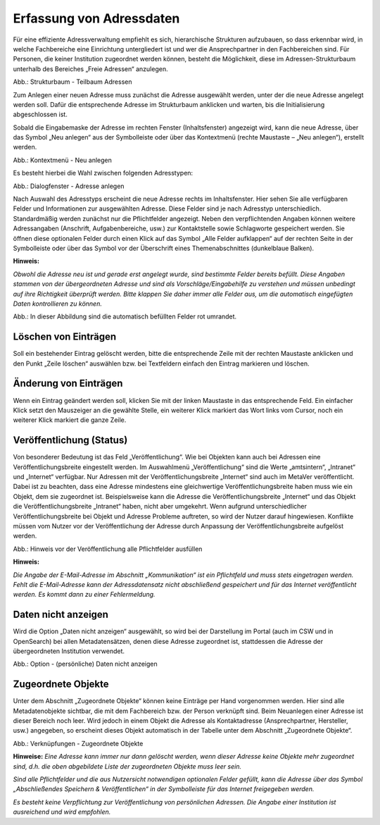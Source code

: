 
Erfassung von Adressdaten
=========================

Für eine effiziente Adressverwaltung empfiehlt es sich, hierarchische Strukturen aufzubauen, so dass erkennbar wird, in welche Fachbereiche eine Einrichtung untergliedert ist und wer die Ansprechpartner in den Fachbereichen sind. Für Personen, die keiner Institution zugeordnet werden können, besteht die Möglichkeit, diese im Adressen-Strukturbaum unterhalb des Bereiches „Freie Adressen“ anzulegen.

.. image:: ../../img_ige/metaver_ige/ige_erfassung/ige_adressen/ige-adresstrukturbaum.png

Abb.: Strukturbaum - Teilbaum Adressen

Zum Anlegen einer neuen Adresse muss zunächst die Adresse ausgewählt werden, unter der die neue Adresse angelegt werden soll. Dafür die entsprechende Adresse im Strukturbaum anklicken und warten, bis die Initialisierung abgeschlossen ist.

Sobald die Eingabemaske der Adresse im rechten Fenster (Inhaltsfenster) angezeigt wird, kann die neue Adresse, über das Symbol „Neu anlegen“ aus der Symbolleiste oder über das Kontextmenü (rechte Maustaste – „Neu anlegen“), erstellt werden.

.. image:: ../../img_ige/metaver_ige/ige_erfassung/ige_adressen/ige-kontextmenue_neu-anlegen.png

Abb.: Kontextmenü - Neu anlegen

Es besteht hierbei die Wahl zwischen folgenden Adresstypen:

.. image:: ../../img_ige/metaver_ige/ige_erfassung/ige_adressen/ige-adresstrukturbaum.png

Abb.: Dialogfenster - Adresse anlegen

.. csv-table::
    :header: "Symbol", "Adresstypen"
    :widths: 30 400

    .. image:: .. image:: ../../img_ige/metaver_ige/ige_icons/adressen/ige/institution.png, Institution (z. B. Behörde)
	.. image:: .. image:: ../../img_ige/metaver_ige/ige_icons/adressen/ige/einheit.png, Einheit (z. B. Referat, Dezernat, Fachbereich oder Abteilung)
	.. image:: .. image:: ../../img_ige/metaver_ige/ige_icons/adressen/ige/person.png, Person


Nach Auswahl des Adresstyps erscheint die neue Adresse rechts im Inhaltsfenster. Hier sehen Sie alle verfügbaren Felder und Informationen zur ausgewählten Adresse. Diese Felder sind je nach Adresstyp unterschiedlich.
Standardmäßig werden zunächst nur die Pflichtfelder angezeigt. Neben den verpflichtenden Angaben können weitere Adressangaben (Anschrift, Aufgabenbereiche, usw.) zur Kontaktstelle sowie Schlagworte gespeichert werden. Sie öffnen diese optionalen Felder durch einen Klick auf das Symbol „Alle Felder aufklappen“ auf der rechten Seite in der Symbolleiste oder über das Symbol vor der Überschrift eines Themenabschnittes (dunkelblaue Balken).

**Hinweis:** 

*Obwohl die Adresse neu ist und gerade erst angelegt wurde, sind bestimmte Felder bereits befüllt. Diese Angaben stammen von der übergeordneten Adresse und sind als Vorschläge/Eingabehilfe zu verstehen und müssen unbedingt auf ihre Richtigkeit überprüft werden. Bitte klappen Sie daher immer alle Felder aus, um die automatisch eingefügten Daten kontrollieren zu können.*

.. image:: ../../img_ige/metaver_ige/ige_erfassung/ige_adressen/ige-adresse-anlegen_automatische-befuellung.png

Abb.: In dieser Abbildung sind die automatisch befüllten Felder rot umrandet.


Löschen von Einträgen
---------------------

Soll ein bestehender Eintrag gelöscht werden, bitte die entsprechende Zeile mit der rechten Maustaste anklicken und den Punkt „Zeile löschen“ auswählen bzw. bei Textfeldern einfach den Eintrag markieren und löschen.


Änderung von Einträgen
----------------------

Wenn ein Eintrag geändert werden soll, klicken Sie mit der linken Maustaste in das entsprechende Feld. Ein einfacher Klick setzt den Mauszeiger an die gewählte Stelle, ein weiterer Klick markiert das Wort links vom Cursor, noch ein weiterer Klick markiert die ganze Zeile.


Veröffentlichung (Status)
-------------------------

Von besonderer Bedeutung ist das Feld „Veröffentlichung“. Wie bei Objekten kann auch bei Adressen eine Veröffentlichungsbreite eingestellt werden. Im Auswahlmenü „Veröffentlichung“ sind die Werte „amtsintern“, „Intranet“ und „Internet“ verfügbar. Nur Adressen mit der Veröffentlichungsbreite „Internet“ sind auch im MetaVer veröffentlicht.
Dabei ist zu beachten, dass eine Adresse mindestens eine gleichwertige Veröffentlichungsbreite haben muss wie ein Objekt, dem sie zugeordnet ist. Beispielsweise kann die Adresse die Veröffentlichungsbreite „Internet“ und das Objekt die Veröffentlichungsbreite „Intranet“ haben, nicht aber umgekehrt. Wenn aufgrund unterschiedlicher Veröffentlichungsbreite bei Objekt und Adresse Probleme auftreten, so wird der Nutzer darauf hingewiesen. Konflikte müssen vom Nutzer vor der Veröffentlichung der Adresse durch Anpassung der Veröffentlichungsbreite aufgelöst werden.

.. image:: ../../img_ige/metaver_ige/ige_erfassung/ige_adressen/ige-pflichtfelder-ausfuellen.png

Abb.: Hinweis vor der Veröffentlichung alle Pflichtfelder ausfüllen

**Hinweis:**

*Die Angabe der E-Mail-Adresse im Abschnitt „Kommunikation“ ist ein Pflichtfeld und muss stets eingetragen werden. Fehlt die E-Mail-Adresse kann der Adressdatensatz nicht abschließend gespeichert und für das Internet veröffentlicht werden. Es kommt dann zu einer Fehlermeldung.*


Daten nicht anzeigen
--------------------

Wird die Option „Daten nicht anzeigen“ ausgewählt, so wird bei der Darstellung im Portal (auch im CSW und in OpenSearch) bei allen Metadatensätzen, denen diese Adresse zugeordnet ist, stattdessen die Adresse der übergeordneten Institution verwendet.

.. image:: ../../img_ige/metaver_ige/ige_erfassung/ige_adressen/ige-adressen_daten-nicht-anzeigen.png

Abb.: Option - (persönliche) Daten nicht anzeigen


Zugeordnete Objekte
--------------------

Unter dem Abschnitt „Zugeordnete Objekte“ können keine Einträge per Hand vorgenommen werden. Hier sind alle Metadatenobjekte sichtbar, die mit dem Fachbereich bzw. der Person verknüpft sind. Beim Neuanlegen einer Adresse ist dieser Bereich noch leer. Wird jedoch in einem Objekt die Adresse als Kontaktadresse (Ansprechpartner, Hersteller, usw.) angegeben, so erscheint dieses Objekt automatisch in der Tabelle unter dem Abschnitt „Zugeordnete Objekte“.

.. image:: ../../img_ige/metaver_ige/ige_erfassung/ige_adressen/ige-adressen_zugeordnete-objekte.png

Abb.: Verknüpfungen - Zugeordnete Objekte

**Hinweise:**
*Eine Adresse kann immer nur dann gelöscht werden, wenn dieser Adresse keine Objekte mehr zugeordnet sind, d.h. die oben abgebildete Liste der zugeordneten Objekte muss leer sein.*

*Sind alle Pflichtfelder und die aus Nutzersicht notwendigen optionalen Felder gefüllt, kann die Adresse über das Symbol „Abschließendes Speichern & Veröffentlichen“ in der Symbolleiste für das Internet freigegeben werden.*

*Es besteht keine Verpflichtung zur Veröffentlichung von persönlichen Adressen. Die Angabe einer Institution ist ausreichend und wird empfohlen.*
